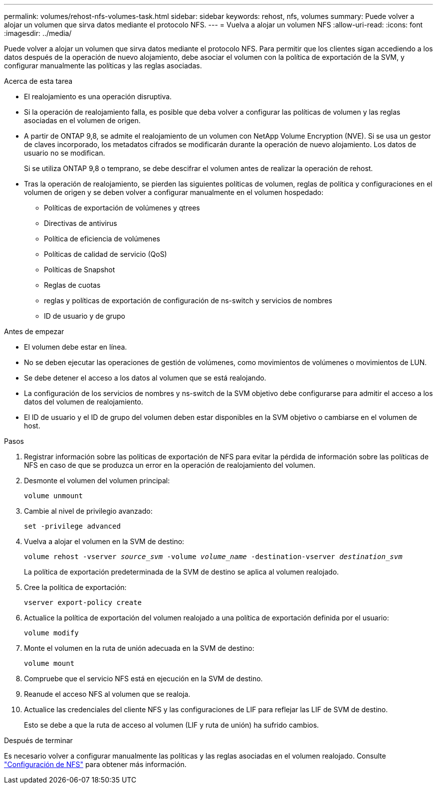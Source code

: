 ---
permalink: volumes/rehost-nfs-volumes-task.html 
sidebar: sidebar 
keywords: rehost, nfs, volumes 
summary: Puede volver a alojar un volumen que sirva datos mediante el protocolo NFS. 
---
= Vuelva a alojar un volumen NFS
:allow-uri-read: 
:icons: font
:imagesdir: ../media/


[role="lead"]
Puede volver a alojar un volumen que sirva datos mediante el protocolo NFS. Para permitir que los clientes sigan accediendo a los datos después de la operación de nuevo alojamiento, debe asociar el volumen con la política de exportación de la SVM, y configurar manualmente las políticas y las reglas asociadas.

.Acerca de esta tarea
* El realojamiento es una operación disruptiva.
* Si la operación de realojamiento falla, es posible que deba volver a configurar las políticas de volumen y las reglas asociadas en el volumen de origen.
* A partir de ONTAP 9,8, se admite el realojamiento de un volumen con NetApp Volume Encryption (NVE). Si se usa un gestor de claves incorporado, los metadatos cifrados se modificarán durante la operación de nuevo alojamiento. Los datos de usuario no se modifican.
+
Si se utiliza ONTAP 9,8 o temprano, se debe descifrar el volumen antes de realizar la operación de rehost.



* Tras la operación de realojamiento, se pierden las siguientes políticas de volumen, reglas de política y configuraciones en el volumen de origen y se deben volver a configurar manualmente en el volumen hospedado:
+
** Políticas de exportación de volúmenes y qtrees
** Directivas de antivirus
** Política de eficiencia de volúmenes
** Políticas de calidad de servicio (QoS)
** Políticas de Snapshot
** Reglas de cuotas
** reglas y políticas de exportación de configuración de ns-switch y servicios de nombres
** ID de usuario y de grupo




.Antes de empezar
* El volumen debe estar en línea.
* No se deben ejecutar las operaciones de gestión de volúmenes, como movimientos de volúmenes o movimientos de LUN.
* Se debe detener el acceso a los datos al volumen que se está realojando.
* La configuración de los servicios de nombres y ns-switch de la SVM objetivo debe configurarse para admitir el acceso a los datos del volumen de realojamiento.
* El ID de usuario y el ID de grupo del volumen deben estar disponibles en la SVM objetivo o cambiarse en el volumen de host.


.Pasos
. Registrar información sobre las políticas de exportación de NFS para evitar la pérdida de información sobre las políticas de NFS en caso de que se produzca un error en la operación de realojamiento del volumen.
. Desmonte el volumen del volumen principal:
+
`volume unmount`

. Cambie al nivel de privilegio avanzado:
+
`set -privilege advanced`

. Vuelva a alojar el volumen en la SVM de destino:
+
`volume rehost -vserver _source_svm_ -volume _volume_name_ -destination-vserver _destination_svm_`

+
La política de exportación predeterminada de la SVM de destino se aplica al volumen realojado.

. Cree la política de exportación:
+
`vserver export-policy create`

. Actualice la política de exportación del volumen realojado a una política de exportación definida por el usuario:
+
`volume modify`

. Monte el volumen en la ruta de unión adecuada en la SVM de destino:
+
`volume mount`

. Compruebe que el servicio NFS está en ejecución en la SVM de destino.
. Reanude el acceso NFS al volumen que se realoja.
. Actualice las credenciales del cliente NFS y las configuraciones de LIF para reflejar las LIF de SVM de destino.
+
Esto se debe a que la ruta de acceso al volumen (LIF y ruta de unión) ha sufrido cambios.



.Después de terminar
Es necesario volver a configurar manualmente las políticas y las reglas asociadas en el volumen realojado. Consulte https://docs.netapp.com/us-en/ontap-system-manager-classic/nfs-config/index.html["Configuración de NFS"] para obtener más información.
